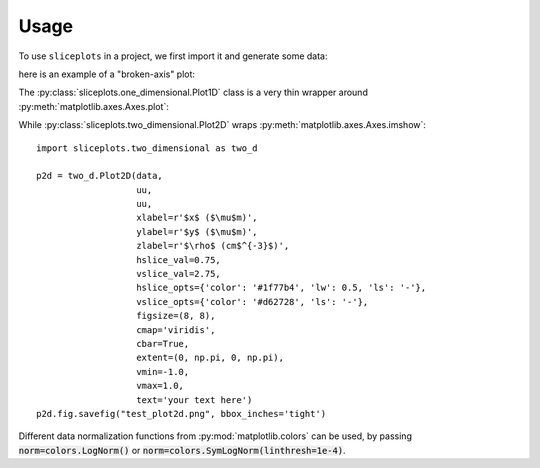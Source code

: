 =====
Usage
=====

To use ``sliceplots`` in a project, we first import it and generate some data:

.. jupyer-execute::

    import numpy as np
    import matplotlib.pyplot as plt
    import sliceplots.one_dimensional as one_d

    # data for plotting
    uu = np.linspace(0, np.pi, 128)
    data = np.cos(uu - 0.5) * np.cos(uu.reshape(-1, 1) - 1.0)

here is an example of a "broken-axis" plot:

.. jupyter-execute::

    fig, ax = plt.subplots(figsize=(8, 3.2))
    one_d.plot1d_break_x(fig, uu, data[data.shape[0] // 2, :],
                            {'xlim_left': (0, 1),
                            'xlim_right': (2, 3),
                            'xlabel': r'$x$ ($\mu$m)',
                            'ylabel': r'$\rho$ (cm$^{-3}$)'},
                            {'ls': '--', 'color': 'red'})
    fig.savefig("plot1d_break_x.png", bbox_inches='tight')

.. image:: ../tests/baseline/test_plot1d_break_x.png

The :py:class:`sliceplots.one_dimensional.Plot1D` class is a very thin wrapper around :py:meth:`matplotlib.axes.Axes.plot`:

.. jupyter-execute::

    p1d = one_d.Plot1D(uu,
                    data[data.shape[0] // 2, :],
                    xlabel=r'$%s \;(\mu m)$' % 'z',
                    ylabel=r'$%s$' % 'a_0',
                    xlim=[0, 3],
                    ylim=[-1, 1],
                    figsize=(10, 6),
                    color='red')
    p1d.fig.savefig('plot1d.png', bbox_inches='tight')

.. image:: ../tests/baseline/test_plot1d.png

While :py:class:`sliceplots.two_dimensional.Plot2D` wraps :py:meth:`matplotlib.axes.Axes.imshow`::

    import sliceplots.two_dimensional as two_d

    p2d = two_d.Plot2D(data,
                       uu,
                       uu,
                       xlabel=r'$x$ ($\mu$m)',
                       ylabel=r'$y$ ($\mu$m)',
                       zlabel=r'$\rho$ (cm$^{-3}$)',
                       hslice_val=0.75,
                       vslice_val=2.75,
                       hslice_opts={'color': '#1f77b4', 'lw': 0.5, 'ls': '-'},
                       vslice_opts={'color': '#d62728', 'ls': '-'},
                       figsize=(8, 8),
                       cmap='viridis',
                       cbar=True,
                       extent=(0, np.pi, 0, np.pi),
                       vmin=-1.0,
                       vmax=1.0,
                       text='your text here')
    p2d.fig.savefig("test_plot2d.png", bbox_inches='tight')

.. image:: ../tests/baseline/test_plot2d.png

Different data normalization functions from :py:mod:`matplotlib.colors` can be
used, by passing :code:`norm=colors.LogNorm()` or
:code:`norm=colors.SymLogNorm(linthresh=1e-4)`.

